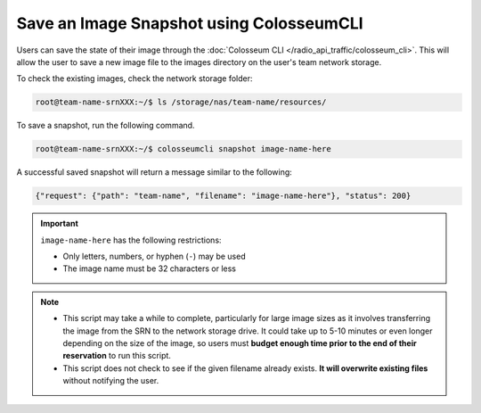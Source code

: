 Save an Image Snapshot using ColosseumCLI
=======================================

Users can save the state of their image through the :doc:`Colosseum CLI </radio_api_traffic/colosseum_cli>`. This will allow the user to save a new image file to the images directory on the user's team network storage.

To check the existing images, check the network storage folder:

.. code-block:: bash

    root@team-name-srnXXX:~/$ ls /storage/nas/team-name/resources/

To save a snapshot, run the following command.

.. code-block:: bash

    root@team-name-srnXXX:~/$ colosseumcli snapshot image-name-here

A successful saved snapshot will return a message similar to the following:

.. code-block:: json

    {"request": {"path": "team-name", "filename": "image-name-here"}, "status": 200}

.. important::

    ``image-name-here`` has the following restrictions:

    - Only letters, numbers, or hyphen (``-``) may be used
    - The image name must be 32 characters or less 

.. note::

    * This script may take a while to complete, particularly for large image sizes as it involves transferring the image from the SRN to the network storage drive. It could take up to 5-10 minutes or even longer depending on the size of the image, so users must **budget enough time prior to the end of their reservation** to run this script.

    * This script does not check to see if the given filename already exists. **It will overwrite existing files** without notifying the user.
